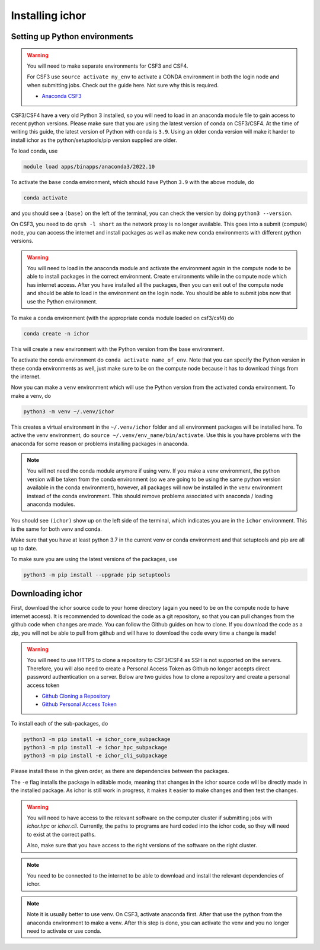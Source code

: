 Installing ichor
----------------

++++++++++++++++++++++++++++++
Setting up Python environments
++++++++++++++++++++++++++++++


.. warning::

    You will need to make separate environments for CSF3 and CSF4.

    For CSF3 use ``source activate my_env`` to activate a CONDA environment in both the login node and when submitting jobs.
    Check out the guide here. Not sure why this is required.

    * `Anaconda CSF3 <https://ri.itservices.manchester.ac.uk/csf3/software/applications/anaconda-python/>`_

CSF3/CSF4 have a very old Python 3 installed, so you will need to load in an anaconda module file to gain access to recent python versions.
Please make sure that you are using the latest version of conda on CSF3/CSF4.
At the time of writing this guide, the latest version of Python with conda is ``3.9``. Using an older conda version will make it harder to install ichor as the python/setuptools/pip version supplied are older.

To load conda, use

.. code-block:: text

    module load apps/binapps/anaconda3/2022.10

To activate the ``base`` conda environment, which should have Python ``3.9`` with the above module, do

.. code-block:: text

    conda activate

and you should see a ``(base)`` on the left of the terminal, you can check the version by doing ``python3 --version``.

On CSF3, you need to do ``qrsh -l short`` as the network proxy is no longer available.
This goes into a submit (compute) node, you can access the internet and install packages as well as make new conda environments with different python versions.

.. warning::

    You will need to load in the anaconda module and activate the environment again in the
    compute node to be able to install packages in the correct environment.
    Create environments while in the compute node which has internet access. After you have installed all the packages,
    then you can exit out of the compute node and should be able to load in the environment on the login node.
    You should be able to submit jobs now that use the Python environment.

To make a conda environment (with the appropriate conda module loaded on csf3/csf4) do

.. code-block:: text

    conda create -n ichor

This will create a new environment with the Python version from the base environment.

To activate the conda environment do ``conda activate name_of_env``. Note that you can specify the Python version in these conda environments as well,
just make sure to be on the compute node because it has to download things from the internet.

Now you can make a ``venv`` environment which will use the Python version from the activated conda environment. To make a venv, do

.. code-block:: text

    python3 -m venv ~/.venv/ichor

This creates a virtual environment in the ``~/.venv/ichor`` folder and all environment packages will be installed here.
To active the venv environment, do ``source ~/.venv/env_name/bin/activate``. Use this is you have problems with the anaconda for some reason or problems installing packages in anaconda.

.. note::

    You will not need the conda module anymore if using venv. If you make a venv environment, the python version will be
    taken from the conda environment (so we are going to be using the same python version available in the conda environment),
    however, all packages will now be installed in the venv environment instead of the conda environment. This should remove
    problems associated with anaconda / loading anaconda modules.

You should see ``(ichor)`` show up on the left side of the terminal, which indicates you are in the ``ichor`` environment. This is the
same for both venv and conda.

Make sure that you have at least python 3.7 in the current venv or conda environment and that setuptools and pip are all up to date.

To make sure you are using the latest versions of the packages, use

.. code-block:: text

    python3 -m pip install --upgrade pip setuptools

++++++++++++++++++++++++++++++
Downloading ichor
++++++++++++++++++++++++++++++

First, download the ichor source code to your home directory (again you need to be on the compute node to have internet access). It is recommended to download the code as a git repository,
so that you can pull changes from the github code when changes are made. You can follow the Github guides on how to clone.
If you download the code as a zip, you will not be able to pull from github and will have to download the code every time a change is made!

.. warning::

    You will need to use HTTPS to clone a repository to CSF3/CSF4 as SSH is not supported on the servers.
    Therefore, you will also need to create a Personal Access Token as Github no longer accepts direct password authentication on a server.
    Below are two guides how to clone a repository and create a personal access token

    * `Github Cloning a Repository <https://docs.github.com/en/repositories/creating-and-managing-repositories/cloning-a-repository>`_
    * `Github Personal Access Token <https://docs.github.com/en/authentication/keeping-your-account-and-data-secure/managing-your-personal-access-tokens>`_


To install each of the sub-packages, do

.. code-block:: python

    python3 -m pip install -e ichor_core_subpackage
    python3 -m pip install -e ichor_hpc_subpackage
    python3 -m pip install -e ichor_cli_subpackage

Please install these in the given order, as there are dependencies between the packages.

The ``-e`` flag installs the package in editable mode,
meaning that changes in the ichor source code will be directly made in the installed package. As ichor is still work in progress, it makes it easier to make changes and then test the changes.

.. warning::

    You will need to have access to the relevant
    software on the computer cluster if submitting jobs with `ichor.hpc` or
    `ichor.cli`. Currently, the paths to programs are hard coded into the ichor code, so
    they will need to exist at the correct paths.

    Also, make sure that you have access to the right versions of the software
    on the right cluster.

.. note::

    You need to be connected to the internet to be able to download and install the relevant
    dependencies of ichor.

.. note::

    Note it is usually better to use venv.
    On CSF3, activate anaconda first. After that use the python from the anaconda environment to make a venv. After this step is done, you can activate the venv and you no longer need to activate or use conda.
